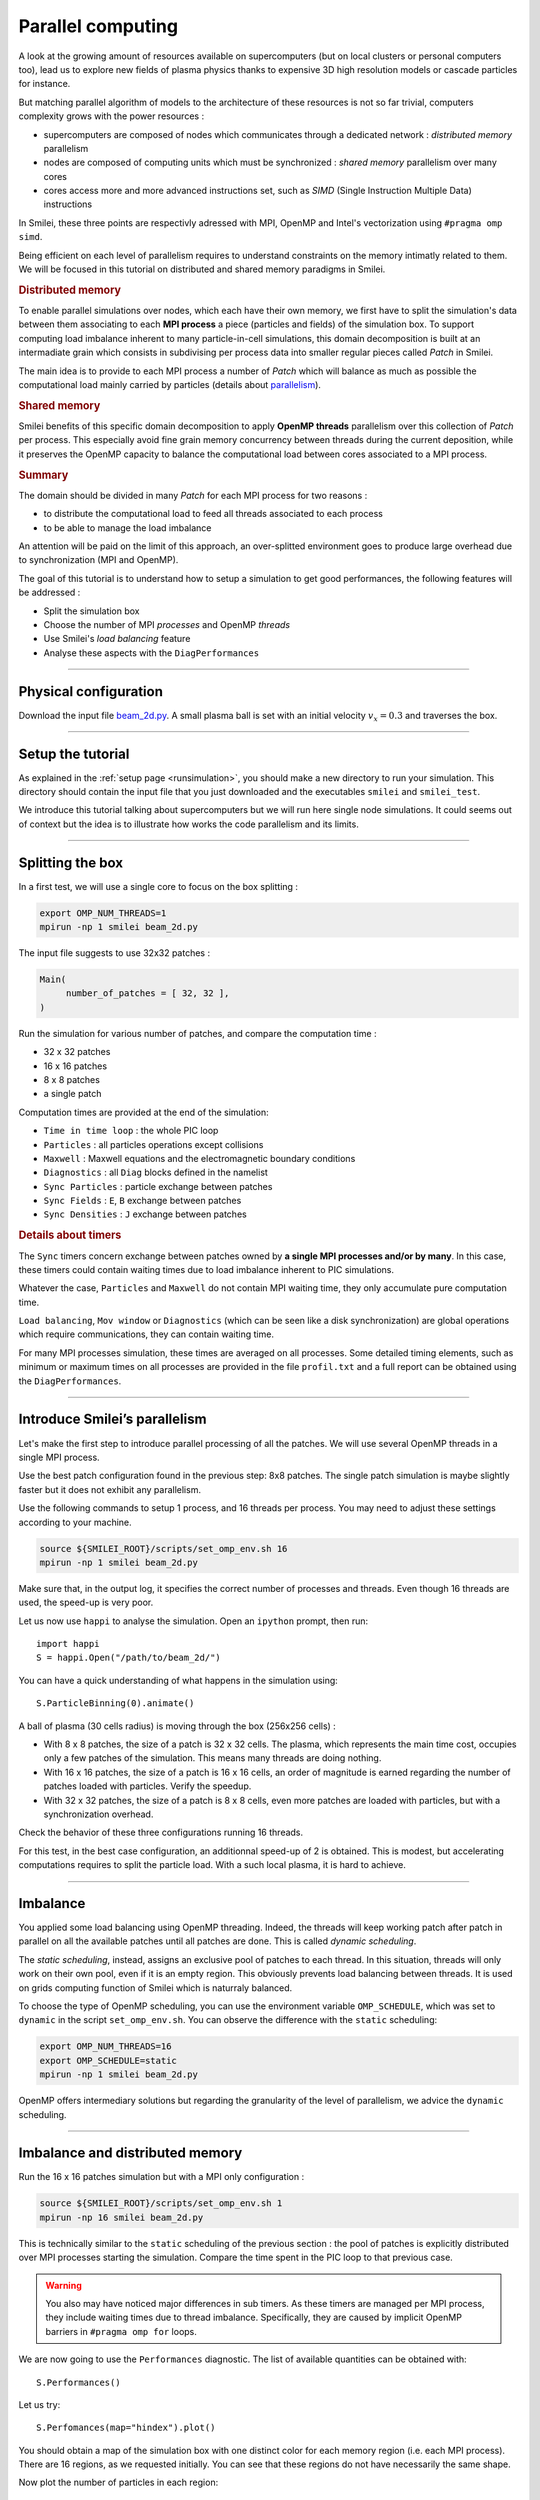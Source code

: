 Parallel computing
=================================

A look at the growing amount of resources available on supercomputers
(but on local clusters or personal computers too), lead us to explore new fields of plasma physics
thanks to expensive 3D high resolution models or cascade particles for instance.

But matching parallel algorithm of models to the architecture of these resources is not so far trivial,
computers complexity grows with the power resources :

* supercomputers are composed of nodes which communicates through a dedicated network : *distributed memory* parallelism
* nodes are composed of computing units which must be synchronized : *shared memory* parallelism over many cores
* cores access more and more advanced instructions set, such as *SIMD* (Single Instruction Multiple Data) instructions

In Smilei, these three points are respectivly adressed with
MPI, OpenMP and Intel's vectorization using ``#pragma omp simd``.

Being efficient on each level of parallelism requires to understand constraints on 
the memory intimatly related to them. We will be focused in this tutorial on distributed and
shared memory paradigms in Smilei.

.. rubric:: Distributed memory
            
To enable parallel simulations over nodes, which each have their own memory, we first have to split
the simulation's data between them associating to each **MPI process** a piece (particles and fields)
of the simulation box.
To support computing load imbalance inherent to many particle-in-cell simulations,
this domain decomposition is built at an intermadiate grain which consists in subdivising per process data
into smaller regular pieces called `Patch` in Smilei.

The main idea is to provide to each MPI process a number of `Patch` which will balance as much as possible the computational
load mainly carried by particles (details about `parallelism <https://smileipic.github.io/Smilei/parallelization.html#decomposition-of-the-box>`_).

.. rubric:: Shared memory

Smilei benefits of this specific domain decomposition to apply **OpenMP threads** parallelism over this collection of `Patch` per process.
This especially avoid fine grain memory concurrency between threads during the current deposition,
while it preserves the OpenMP capacity to balance the computational load between cores associated to a MPI process.

.. rubric:: Summary
The domain should be divided in many `Patch` for each MPI process for two reasons :

* to distribute the computational load to feed all threads associated to each process
* to be able to manage the load imbalance
  
An attention will be paid on the limit of this approach,
an over-splitted environment goes to produce large overhead due to synchronization (MPI and OpenMP).

The goal of this tutorial is to understand how to setup a simulation to get good performances,
the following features will be addressed :

* Split the simulation box
* Choose the number of MPI *processes* and OpenMP *threads*
* Use Smilei's *load balancing* feature
* Analyse these aspects with the ``DiagPerformances``

----

Physical configuration
^^^^^^^^^^^^^^^^^^^^^^

Download the input file `beam_2d.py <beam_2d.py>`_.
A small plasma ball is set with an initial velocity :math:`v_x=0.3`
and traverses the box.

----

Setup the tutorial
^^^^^^^^^^^^^^^^^^

As explained in the :ref:`setup page <runsimulation>`, you should make a new directory
to run your simulation. This directory should contain the input file that you just downloaded
and the executables ``smilei`` and ``smilei_test``.

We introduce this tutorial talking about supercomputers but we will run here single node simulations.
It could seems out of context but the idea is to illustrate how works the code parallelism and its limits.

----


Splitting the box
^^^^^^^^^^^^^^^^^^^^^^^^^^^^^^^^^^^^^^^^

In a first test, we will use a single core to focus on the box splitting :

.. code-block:: bash

  export OMP_NUM_THREADS=1
  mpirun -np 1 smilei beam_2d.py

The input file suggests to use 32x32 patches :

.. code-block:: python

  Main(
       number_of_patches = [ 32, 32 ],
  )

Run the simulation for various number of patches,
and compare the computation time :

* 32 x 32 patches
* 16 x 16 patches
* 8 x 8 patches
* a single patch

Computation times are provided at the end of the simulation:

* ``Time in time loop`` : the whole PIC loop
* ``Particles``         : all particles operations except collisions 
* ``Maxwell``           : Maxwell equations and the electromagnetic boundary conditions
* ``Diagnostics``       : all ``Diag`` blocks defined in the namelist
* ``Sync Particles``    : particle exchange between patches
* ``Sync Fields``       : ``E``, ``B`` exchange between patches
* ``Sync Densities``    : ``J`` exchange between patches

.. rubric:: Details about timers
   
The ``Sync`` timers concern exchange between patches owned by **a single MPI processes and/or by many**.
In this case, these timers could contain waiting times due to load imbalance inherent to PIC simulations.

Whatever the case, ``Particles`` and  ``Maxwell`` do not contain MPI waiting time,
they only accumulate pure computation time.

``Load balancing``, ``Mov window`` or ``Diagnostics`` (which can be seen like a disk synchronization)
are global operations which require communications, they can contain waiting time.

For many MPI processes simulation, these times are averaged on all processes. 
Some detailed timing elements, such as minimum or maximum times on all processes
are provided in the file ``profil.txt`` and a full report can be obtained using the ``DiagPerformances``.


----

Introduce Smilei’s parallelism
^^^^^^^^^^^^^^^^^^^^^^^^^^^^^^^^^^^^^^^^^

Let's make the first step to introduce parallel processing of all the patches.
We will use several OpenMP threads in a single MPI process.

Use the best patch configuration found in the previous step: 8x8 patches.
The single patch simulation is maybe slightly faster but it does not exhibit any parallelism.

Use the following commands to setup 1 process, and 16 threads per process.
You may need to adjust these settings according to your machine.

.. code-block:: bash

  source ${SMILEI_ROOT}/scripts/set_omp_env.sh 16
  mpirun -np 1 smilei beam_2d.py

Make sure that, in the output log, it specifies the correct number of
processes and threads. 
Even though 16 threads are used, the speed-up is very poor.

Let us now use ``happi`` to analyse the simulation.
Open an ``ipython`` prompt, then run::

  import happi
  S = happi.Open("/path/to/beam_2d/")

You can have a quick understanding of what happens in the simulation using::

  S.ParticleBinning(0).animate()

A ball of plasma (30 cells radius) is moving through the box (256x256 cells) :

* With 8 x 8 patches, the size of a patch is 32 x 32 cells.
  The plasma, which represents the main time cost,
  occupies only a few patches of the simulation.
  This means many threads are doing nothing.
* With 16 x 16 patches, the size of a patch is 16 x 16 cells,
  an order of magnitude is earned regarding the number of patches loaded with particles.
  Verify the speedup.
* With 32 x 32 patches, the size of a patch is 8 x 8 cells,
  even more patches are loaded with particles, but with a synchronization overhead.
  
Check the behavior of these three configurations running 16 threads.

For this test, in the best case configuration,
an additionnal speed-up of 2 is obtained.
This is modest, but accelerating computations requires to split the particle load.
With a such local plasma, it is hard to achieve.

----

Imbalance
^^^^^^^^^^^^^^^^^^^^^^^^^^^^^^^^^^^^^^^^

You applied some load balancing using OpenMP threading.
Indeed, the threads will keep working patch after patch in parallel on all the available patches
until all patches are done.
This is called *dynamic scheduling*.

The *static scheduling*, instead, assigns an exclusive pool of patches
to each thread. In this situation, threads will only work on their own pool,
even if it is an empty region. This obviously prevents load balancing between threads.
It is used on grids computing function of Smilei which is naturraly balanced.

To choose the type of OpenMP scheduling, you can use the environment
variable ``OMP_SCHEDULE``, which was set to ``dynamic`` in the script
``set_omp_env.sh``.
You can observe the difference with the ``static`` scheduling:

.. code-block:: bash

  export OMP_NUM_THREADS=16
  export OMP_SCHEDULE=static
  mpirun -np 1 smilei beam_2d.py

OpenMP offers intermediary solutions but regarding the granularity of
the level of parallelism, we advice the ``dynamic`` scheduling.

----

Imbalance and distributed memory
^^^^^^^^^^^^^^^^^^^^^^^^^^^^^^^^^^^^^^^^

Run the 16 x 16 patches simulation but with a MPI only configuration :

.. code-block:: bash

  source ${SMILEI_ROOT}/scripts/set_omp_env.sh 1
  mpirun -np 16 smilei beam_2d.py

This is technically similar to the ``static`` scheduling of the previous section :
the pool of patches is explicitly distributed over MPI processes starting the simulation.
Compare the time spent in the PIC loop to that previous case.

.. warning::

   You also may have noticed major differences in sub timers.
   As these timers are managed per MPI process,
   they include waiting times due to thread imbalance.
   Specifically, they are caused by implicit OpenMP barriers
   in ``#pragma omp for`` loops.

We are now going to use the ``Performances`` diagnostic.
The list of available quantities can be obtained with::

  S.Performances()

Let us try::

  S.Perfomances(map="hindex").plot()

You should obtain a map of the simulation box with one distinct color for
each memory region (i.e. each MPI process). There are 16 regions, as we requested
initially. You can see that these regions do not have necessarily the same shape.

Now plot the number of particles in each region::

  S.Performances(map="number_of_particles").animate(cmap="smilei_r", vmin=0)

Clearly, at every given time, no more than only few regions contain particles.
This is a typical situation where almost all processes have nothing to do
and wait for a single process to finish its computation.


----

Balancing the load between processes
^^^^^^^^^^^^^^^^^^^^^^^^^^^^^^^^^^^^^^^^

Smilei has an automated load-balancing feature that can move patches from one
process to another in order to ensure they all have a similar load. Activate it
in the input file using::

    LoadBalancing(
        every = 20
    )

Then run the simulation again with 16 processes and
have a look at the ``Load balancing`` timer. 
Observe differences in the computation time,
compare it to the time saved regarding the simulation without dynamic load balancing.

.. warning::

  ``Sync`` timers are impacted by the imbalance of the
  algorithm part which precedes it :
  
  * ``Particles``
  * ``Sync Densities``
  * ``Maxwell``
  * ``Sync Particles``
  * ``Sync Fields``


Use again the performances diagnostic to monitor the evolution of the
regions and their computational load.


----

Realistic configuration
^^^^^^^^^^^^^^^^^^^^^^^^^^^^^^^^^^^^^^^^

To get familiar with Smilei's domain decomposition, distribued and shared memory parallelism,
we don't consider the NUMA (non uniform memory access) aspect of most of nodes which composed supercomputers.
Indeed, a node is generally composed of some processors which owns itself many cores. The cores of each node
has a privileged access to the memory associated to it processor.

As it has been described in the begining of this page supercomputers should be adressed with both paradigm :

* MPI to go through nodes **and** processors for many processors nodes to handle memory affinity.
* OpenMP to feed threads, minimize imbalance and to manage more efficiently diagnostics at large scale

The following example uses 2 MPI processes with 8 threads each :

.. code-block:: bash

  source ${SMILEI_ROOT}/scripts/set_omp_env.sh 8
  mpirun -np 2 smilei beam_2d.py


Between processes, threads, and the number of patches, there are many ways the
simulation performances can be modified. There is no general rule for finding
the optimal configuration, so we recommend trying several options.



